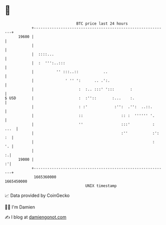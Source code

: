 * 👋

#+begin_example
                                   BTC price last 24 hours                    
               +------------------------------------------------------------+ 
         19600 |                                                            | 
               |                                                            | 
               |  ::::...                                                   | 
               |  :  ''':..:::                                              | 
               |          '' :::..::           ..                           | 
               |              ' '' ':      .. .':.                          | 
               |                    :  :.. :::' ':::       :                | 
   $ USD       |                    :  :''::       :...    :.               | 
               |                    : :'            :'':  .'':  ..::.       | 
               |                    ::                 :: :  '''''' '.      | 
               |                    ''                 :::'          : ...  | 
               |                                       :''           :': :  | 
               |                                                     :   '. | 
               |                                                          :.| 
         19000 |                                                          :'| 
               +------------------------------------------------------------+ 
                1665360000                                        1665450000  
                                       UNIX timestamp                         
#+end_example
📈 Data provided by CoinGecko

🧑‍💻 I'm Damien

✍️ I blog at [[https://www.damiengonot.com][damiengonot.com]]
